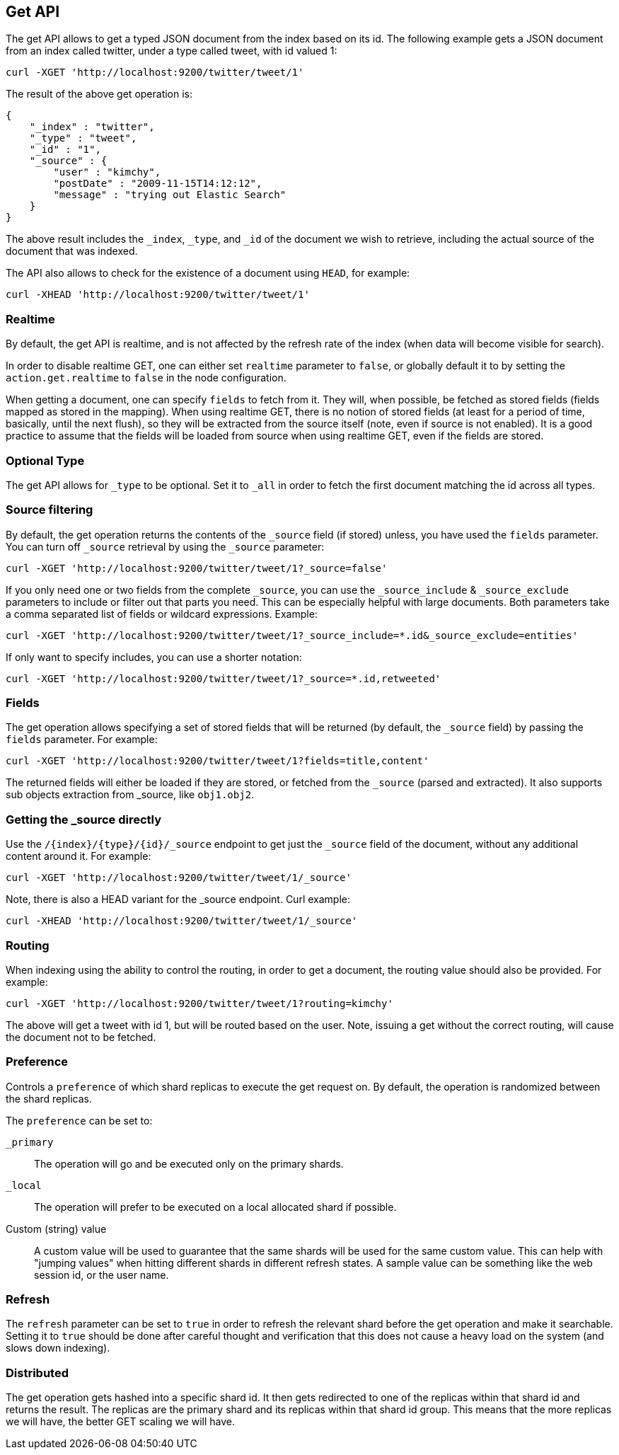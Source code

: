 [[docs-get]]
== Get API

The get API allows to get a typed JSON document from the index based on
its id. The following example gets a JSON document from an index called
twitter, under a type called tweet, with id valued 1:

[source,js]
--------------------------------------------------
curl -XGET 'http://localhost:9200/twitter/tweet/1'
--------------------------------------------------

The result of the above get operation is:

[source,js]
--------------------------------------------------
{
    "_index" : "twitter",
    "_type" : "tweet",
    "_id" : "1", 
    "_source" : {
        "user" : "kimchy",
        "postDate" : "2009-11-15T14:12:12",
        "message" : "trying out Elastic Search"
    }
}
--------------------------------------------------

The above result includes the `_index`, `_type`, and `_id` of the
document we wish to retrieve, including the actual source of the
document that was indexed.

The API also allows to check for the existence of a document using
`HEAD`, for example:

[source,js]
--------------------------------------------------
curl -XHEAD 'http://localhost:9200/twitter/tweet/1'
--------------------------------------------------

[float]
[[realtime]]
=== Realtime

By default, the get API is realtime, and is not affected by the refresh
rate of the index (when data will become visible for search).

In order to disable realtime GET, one can either set `realtime`
parameter to `false`, or globally default it to by setting the
`action.get.realtime` to `false` in the node configuration.

When getting a document, one can specify `fields` to fetch from it. They
will, when possible, be fetched as stored fields (fields mapped as
stored in the mapping). When using realtime GET, there is no notion of
stored fields (at least for a period of time, basically, until the next
flush), so they will be extracted from the source itself (note, even if
source is not enabled). It is a good practice to assume that the fields
will be loaded from source when using realtime GET, even if the fields
are stored.

[float]
[[type]]
=== Optional Type

The get API allows for `_type` to be optional. Set it to `_all` in order
to fetch the first document matching the id across all types.


[float]
[[get-source-filtering]]
=== Source filtering

By default, the get operation returns the contents of the `_source` field (if stored) unless,
you have used the `fields` parameter. You can turn off `_source` retrieval by using the `_source` parameter:

[source,js]
--------------------------------------------------
curl -XGET 'http://localhost:9200/twitter/tweet/1?_source=false'
--------------------------------------------------

If you only need one or two fields from the complete `_source`, you can use the `_source_include`
& `_source_exclude` parameters to include or filter out that parts you need. This can be especially helpful
with large documents. Both parameters take a comma separated list of fields or wildcard expressions. Example:

[source,js]
--------------------------------------------------
curl -XGET 'http://localhost:9200/twitter/tweet/1?_source_include=*.id&_source_exclude=entities'
--------------------------------------------------

If only want to specify includes, you can use a shorter notation:

[source,js]
--------------------------------------------------
curl -XGET 'http://localhost:9200/twitter/tweet/1?_source=*.id,retweeted'
--------------------------------------------------


[float]
[[get-fields]]
=== Fields

The get operation allows specifying a set of stored fields that will be
returned (by default, the `_source` field) by passing the `fields`
parameter. For example:

[source,js]
--------------------------------------------------
curl -XGET 'http://localhost:9200/twitter/tweet/1?fields=title,content'
--------------------------------------------------

The returned fields will either be loaded if they are stored, or fetched
from the `_source` (parsed and extracted). It also supports sub objects
extraction from _source, like `obj1.obj2`.

[float]
[[_source]]
=== Getting the _source directly

Use the `/{index}/{type}/{id}/_source` endpoint to get
just the `_source` field of the document,
without any additional content around it. For example:

[source,js]
--------------------------------------------------
curl -XGET 'http://localhost:9200/twitter/tweet/1/_source'
--------------------------------------------------

Note, there is also a HEAD variant for the _source endpoint. Curl
example:

[source,js]
--------------------------------------------------
curl -XHEAD 'http://localhost:9200/twitter/tweet/1/_source'
--------------------------------------------------

[float]
[[get-routing]]
=== Routing

When indexing using the ability to control the routing, in order to get
a document, the routing value should also be provided. For example:

[source,js]
--------------------------------------------------
curl -XGET 'http://localhost:9200/twitter/tweet/1?routing=kimchy'
--------------------------------------------------

The above will get a tweet with id 1, but will be routed based on the
user. Note, issuing a get without the correct routing, will cause the
document not to be fetched.

[float]
[[preference]]
=== Preference

Controls a `preference` of which shard replicas to execute the get
request on. By default, the operation is randomized between the shard
replicas.

The `preference` can be set to:

`_primary`:: 
	The operation will go and be executed only on the primary
	shards.

`_local`:: 
	The operation will prefer to be executed on a local
	allocated shard if possible.

Custom (string) value:: 
	A custom value will be used to guarantee that
	the same shards will be used for the same custom value. This can help
	with "jumping values" when hitting different shards in different refresh
	states. A sample value can be something like the web session id, or the
	user name.

[float]
[[get-refresh]]
=== Refresh

The `refresh` parameter can be set to `true` in order to refresh the
relevant shard before the get operation and make it searchable. Setting
it to `true` should be done after careful thought and verification that
this does not cause a heavy load on the system (and slows down
indexing).

[float]
[[get-distributed]]
=== Distributed

The get operation gets hashed into a specific shard id. It then gets
redirected to one of the replicas within that shard id and returns the
result. The replicas are the primary shard and its replicas within that
shard id group. This means that the more replicas we will have, the
better GET scaling we will have.
